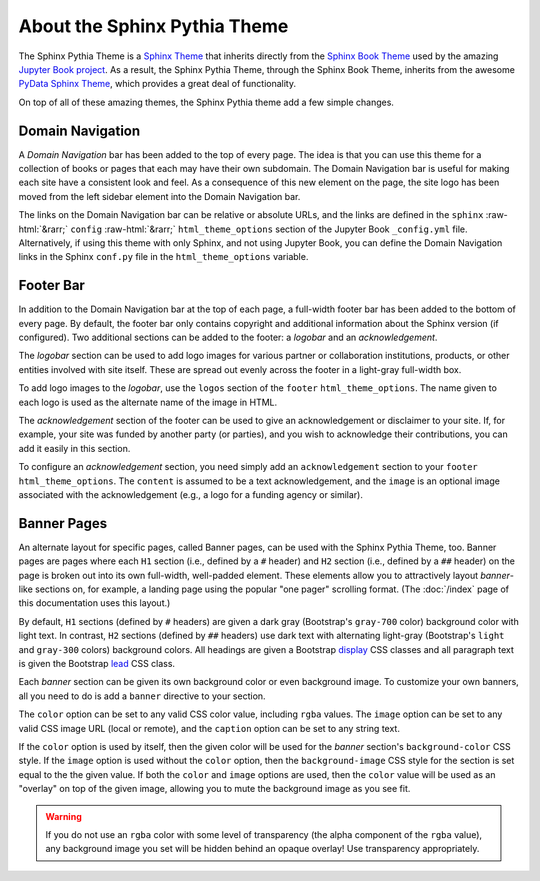 About the Sphinx Pythia Theme
=============================

The Sphinx Pythia Theme is a `Sphinx Theme <https://www.sphinx-doc.org/en/master/usage/theming.html>`_
that inherits directly from the `Sphinx Book Theme <https://sphinx-book-theme.readthedocs.io/en/latest/>`_
used by the amazing `Jupyter Book project <https://jupyterbook.org/intro.html>`_.  As a result, the
Sphinx Pythia Theme, through the Sphinx Book Theme, inherits from the awesome
`PyData Sphinx Theme <https://pydata-sphinx-theme.readthedocs.io/en/latest/>`_,
which provides a great deal of functionality.

On top of all of these amazing themes, the Sphinx Pythia theme add a few simple changes.

Domain Navigation
-----------------

A *Domain Navigation* bar has been added to the top of every page.  The idea is that you can use
this theme for a collection of books or pages that each may have their own subdomain.  The Domain
Navigation bar is useful for making each site have a consistent look and feel.  As a consequence of
this new element on the page, the site logo has been moved from the left sidebar element into the
Domain Navigation bar.

.. role::  raw-html(raw)
    :format: html

The links on the Domain Navigation bar can be relative or absolute URLs, and the links are defined
in the ``sphinx`` :raw-html:`&rarr;` ``config`` :raw-html:`&rarr;` ``html_theme_options`` section
of the Jupyter Book ``_config.yml`` file.  Alternatively, if using this theme with only Sphinx,
and not using Jupyter Book, you can define the Domain Navigation links in the Sphinx ``conf.py``
file in the ``html_theme_options`` variable.

.. tabbed:: Sphinx

   .. code-block:: python

      html_theme = 'sphinx_pythia_theme'
      html_theme_options = {
          'domnav': [
              {'content': 'Link1',
              'url': 'https://link1.com/some/link'},
              {'content': 'Link2',
              'url': 'https://link2.com/some/other/link'},
          ]
      }

.. tabbed:: Jupyter Book

   .. code-block:: yaml

      sphinx:
        config:
          html_theme: sphinx_pythia_theme
          html_theme_options:
            domnav:
              - content: Link1
                url: https://link1.com/some/link
              - content: Link2
                url: https://link2.com/some/other/link

Footer Bar
----------

In addition to the Domain Navigation bar at the top of each page, a full-width footer
bar has been added to the bottom of every page.  By default, the footer bar only contains
copyright and additional information about the Sphinx version (if configured).  Two additional
sections can be added to the footer: a *logobar* and an *acknowledgement*.

The *logobar* section can be used to add logo images for various partner or collaboration
institutions, products, or other entities involved with site itself.  These are spread out
evenly across the footer in a light-gray full-width box.

To add logo images to the *logobar*, use the ``logos`` section of the ``footer``
``html_theme_options``.  The name given to each logo is used as the alternate name of
the image in HTML.

.. tabbed:: Sphinx

   .. code-block:: python

      html_theme_options = {
          'footer': {
              'logos': {
                  'name1': 'images/logo1.svg',
                  'name2': 'images/logo2.svg',
              }
          }
      }

.. tabbed:: Jupyter Book

   .. code-block:: yaml

      sphinx:
        config:
          html_theme_options:
            footer:
              logos:
                name1: images/logo1.svg
                name2: images/logo2.svg

The *acknowledgement* section of the footer can be used to give an acknowledgement or
disclaimer to your site.  If, for example, your site was funded by another party (or
parties), and you wish to acknowledge their contributions, you can add it easily in this
section.

To configure an *acknowledgement* section, you need simply add an ``acknowledgement`` section
to your ``footer`` ``html_theme_options``.   The ``content`` is assumed to be a text acknowledgement,
and the ``image`` is an optional image associated with the acknowledgement (e.g., a logo for a
funding agency or similar).

.. tabbed:: Sphinx

   .. code-block:: python

      html_theme_options = {
          'footer': {
              'acknowledgement': {
                  'content': 'Thanks to everyone who helped with this project!',
                  'image': 'images/picture_of_everyone.png',
              }
          }
      }

.. tabbed:: Jupyter Book

   .. code-block:: yaml

      sphinx:
        config:
          html_theme_options:
            footer:
              acknowledgement:
                content: Thanks to everyone who helped with this project!
                image: images/picture_of_everyone.png

Banner Pages
------------

An alternate layout for specific pages, called Banner pages, can be used with the Sphinx
Pythia Theme, too.  Banner pages are pages where each ``H1`` section (i.e., defined by a
``#`` header) and ``H2`` section (i.e., defined by a ``##`` header) on the page is broken out
into its own full-width, well-padded element.  These elements allow you to attractively
layout *banner*-like sections on, for example, a landing page using the popular "one pager"
scrolling format.  (The :doc:`/index` page of this documentation uses this layout.)

By default, ``H1`` sections (defined by ``#`` headers) are given a dark gray (Bootstrap's
``gray-700`` color) background color with light text.  In contrast, ``H2`` sections (defined
by ``##`` headers) use dark text with alternating light-gray (Bootstrap's ``light`` and ``gray-300``
colors) background colors.  All headings are given a Bootstrap
`display <https://getbootstrap.com/docs/4.0/content/typography/#display-headings>`_
CSS classes and all paragraph text is given the Bootstrap
`lead <https://getbootstrap.com/docs/4.0/content/typography/#lead>`_ CSS class.

Each *banner* section can be given its own background color or even background image.
To customize your own banners, all you need to do is add a ``banner`` directive to your
section.

.. tabbed:: reStructuredText

   .. code-block:: rst

      .. banner:
        color: rgba(40,40,60,0.8)
        image: images/pexels-jeff-stapleton-5792818.jpg
        caption: Photo by Jeff Stapleton from Pexels

.. tabbed:: Myst Markdown

   .. code-block:: markdown

      :::{banner}
      :color: rgba(40,40,60,0.8)
      :image: images/pexels-jeff-stapleton-5792818.jpg
      :caption: Photo by Jeff Stapleton from Pexels
      :::

The ``color`` option can be set to any valid CSS color value, including ``rgba`` values.
The ``image`` option can be set to any valid CSS image URL (local or remote), and the
``caption`` option can be set to any string text.

If the ``color`` option is used by itself, then the given color will be used for the
*banner* section's ``background-color`` CSS style.  If the ``image`` option is used without
the ``color`` option, then the ``background-image`` CSS style for the section is set equal
to the the given value.  If both the ``color`` and ``image`` options are used, then the
``color`` value will be used as an "overlay" on top of the given image, allowing you to
mute the background image as you see fit.

.. warning::

   If you do not use an ``rgba`` color with some level of transparency (the alpha component
   of the ``rgba`` value), any background image you set will be hidden behind an opaque
   overlay!  Use transparency appropriately.

